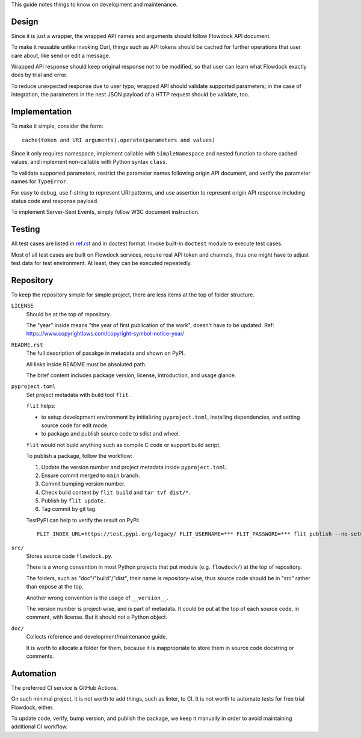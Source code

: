 This guide notes things to know on development and maintenance.


Design
===============

Since it is just a wrapper, the wrapped API names and arguments should follow Flowdock API document.

To make it reusable unlike invoking Curl,
things such as API tokens should be cached for further operations that user care about,
like send or edit a message.

Wrapped API response should keep original response not to be modified,
so that user can learn what Flowdock exactly does by trial and error.

To reduce unexpected response due to user typo, wrapped API should validate supported parameters;
in the case of integration, the parameters in the nest JSON payload of a HTTP request should be validate, too.


Implementation
===============

To make it simple, consider the form::

    cache(token and URI arguments).operate(parameters and values)

Since it only requires namespace, implement callable with ``SimpleNamespace``
and nested function to share cached values, and implement non-callable with Python syntax ``class``.

To validate supported parameters, restrict the parameter names following origin API document,
and verify the parameter names for ``TypeError``.

For easy to debug, use f-string to represent URI patterns,
and use assertion to represent origin API response including status code and response payload.

To implement Server-Sent Events, simply follow W3C document instruction.


Testing
===============

All test cases are listed in `ref.rst`__ and in doctest format.
Invoke built-in ``doctest`` module to execute test cases.

__ ./ref.rst

Most of all test cases are built on Flowdock services, require real API token and channels,
thus one might have to adjust test data for test environment.
At least, they can be executed repeatedly.


Repository
===============

To keep the repository simple for simple project,
there are less items at the top of folder structure.

``LICENSE``
    Should be at the top of repository.

    The "year" inside means "the year of first publication of the work", doesn't have to be updated.
    Ref: https://www.copyrightlaws.com/copyright-symbol-notice-year/

``README.rst``
    The full description of pacakge in metadata and shown on PyPI.

    All links inside README must be absoluted path.

    The brief content includes package version, license, introduction, and usage glance.

``pyproject.toml``
    Set project metadata with build tool ``flit``.

    ``flit`` helps:

    -   to setup development environment by initializing ``pyproject.toml``,
        installing dependencies, and setting source code for edit mode.
    -   to package and publish source code to sdist and wheel.

    ``flit`` would not build anything such as compile C code or support build script.

    To publish a package, follow the workflow:

    #.  Update the version number and project metadata inside ``pyproject.toml``.
    #.  Ensure commit merged to ``main`` branch.
    #.  Commit bumping version number.
    #.  Check build content by ``flit build`` and ``tar tvf dist/*``.
    #.  Publish by ``flit update``.
    #.  Tag commit by git tag.

    TestPyPI can help to verify the result on PyPI::

        FLIT_INDEX_URL=https://test.pypi.org/legacy/ FLIT_USERNAME=*** FLIT_PASSWORD=*** flit publish --no-setup --format=wheel

``src/``
    Stores source code ``flowdock.py``.

    There is a wrong convention in most Python projects that
    put module (e.g. ``flowdock/``) at the top of repository.

    The folders, such as "doc"/"build"/"dist", their name is repository-wise,
    thus source code should be in "src" rather than expose at the top.

    Another wrong convention is the usage of ``__version__``.

    The version number is project-wise, and is part of metadata.
    It could be put at the top of each source code, in comment, with license.
    But it should not a Python object.

``doc/``
    Collects reference and development/maintenance guide.

    It is worth to allocate a folder for them, because it is inappropriate
    to store them in source code docstring or comments.

Automation
===============

The preferred CI service is GitHub Actions.

On such minimal project, it is not worth to add things, such as linter, to CI.
It is not worth to automate tests for free trial Flowdock, either.

To update code, verify, bump version, and publish the package, we keep it manually
in order to avoid maintaining additional CI workflow.

